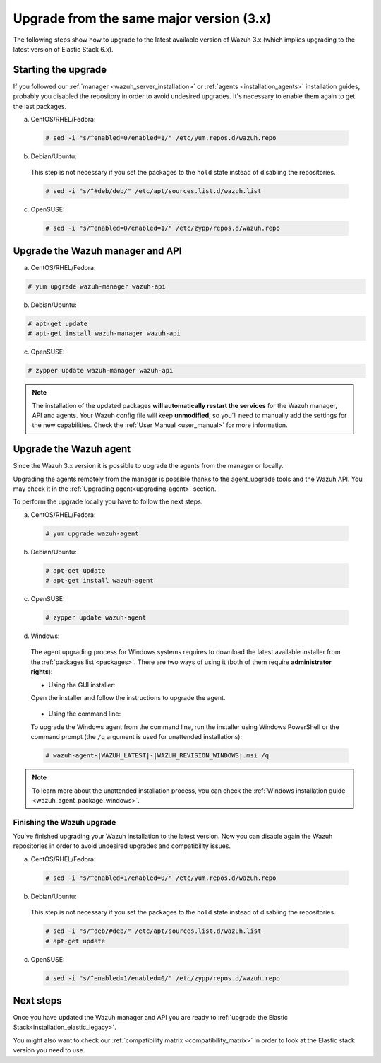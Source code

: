 .. Copyright (C) 2020 Wazuh, Inc.

.. _upgrading_latest_minor:

Upgrade from the same major version (3.x)
=========================================

The following steps show how to upgrade to the latest available version of Wazuh 3.x (which implies upgrading to the latest version of Elastic Stack 6.x).

Starting the upgrade
--------------------

If you followed our :ref:`manager <wazuh_server_installation>` or :ref:`agents <installation_agents>` installation guides, probably you disabled the repository in order to avoid undesired upgrades. It's necessary to enable them again to get the last packages.

a) CentOS/RHEL/Fedora:

  .. code-block:: console

    # sed -i "s/^enabled=0/enabled=1/" /etc/yum.repos.d/wazuh.repo

b) Debian/Ubuntu:

  This step is not necessary if you set the packages to the ``hold`` state instead of disabling the repositories.

  .. code-block:: console

    # sed -i "s/^#deb/deb/" /etc/apt/sources.list.d/wazuh.list

c) OpenSUSE:

  .. code-block:: console

    # sed -i "s/^enabled=0/enabled=1/" /etc/zypp/repos.d/wazuh.repo

Upgrade the Wazuh manager and API
----------------------------------

a) CentOS/RHEL/Fedora:

.. code-block:: console

    # yum upgrade wazuh-manager wazuh-api

b) Debian/Ubuntu:

.. code-block:: console

    # apt-get update
    # apt-get install wazuh-manager wazuh-api

c) OpenSUSE:

.. code-block:: console

    # zypper update wazuh-manager wazuh-api

.. note::
  The installation of the updated packages **will automatically restart the services** for the Wazuh manager, API and agents. Your Wazuh config file will keep **unmodified**, so you'll need to manually add the settings for the new capabilities. Check the :ref:`User Manual <user_manual>` for more information.

Upgrade the Wazuh agent
-----------------------

Since the Wazuh 3.x version it is possible to upgrade the agents from the manager or locally.

Upgrading the agents remotely from the manager is possible thanks to the agent_upgrade tools and the Wazuh API. You may check it in the  :ref:`Upgrading agent<upgrading-agent>` section.

To perform the upgrade locally you have to follow the next steps:

a) CentOS/RHEL/Fedora:

  .. code-block:: console

    # yum upgrade wazuh-agent

b) Debian/Ubuntu:

  .. code-block:: console

    # apt-get update
    # apt-get install wazuh-agent

c) OpenSUSE:

  .. code-block:: console

    # zypper update wazuh-agent

d) Windows:

  The agent upgrading process for Windows systems requires to download the latest available installer from the :ref:`packages list <packages>`. There are two ways of using it (both of them require **administrator rights**):

  * Using the GUI installer:

  Open the installer and follow the instructions to upgrade the agent.

    .. image:: ../../images/installation/windows.png
      :align: center

  * Using the command line:

  To upgrade the Windows agent from the command line, run the installer using Windows PowerShell or the command prompt (the ``/q`` argument is used for unattended installations):

  .. code-block:: console

    # wazuh-agent-|WAZUH_LATEST|-|WAZUH_REVISION_WINDOWS|.msi /q

.. note::
  To learn more about the unattended installation process, you can check the :ref:`Windows installation guide <wazuh_agent_package_windows>`.

Finishing the Wazuh upgrade
^^^^^^^^^^^^^^^^^^^^^^^^^^^

You've finished upgrading your Wazuh installation to the latest version. Now you can disable again the Wazuh repositories in order to avoid undesired upgrades and compatibility issues.

a) CentOS/RHEL/Fedora:

  .. code-block:: console

    # sed -i "s/^enabled=1/enabled=0/" /etc/yum.repos.d/wazuh.repo

b) Debian/Ubuntu:

  This step is not necessary if you set the packages to the ``hold`` state instead of disabling the repositories.

  .. code-block:: console

    # sed -i "s/^deb/#deb/" /etc/apt/sources.list.d/wazuh.list
    # apt-get update

c) OpenSUSE:

  .. code-block:: console

    # sed -i "s/^enabled=1/enabled=0/" /etc/zypp/repos.d/wazuh.repo

Next steps
----------

Once you have updated the Wazuh manager and API you are ready to :ref:`upgrade the Elastic Stack<installation_elastic_legacy>`.

You might also want to check our :ref:`compatibility matrix <compatibility_matrix>` in order to look at the Elastic stack version you need to use.
